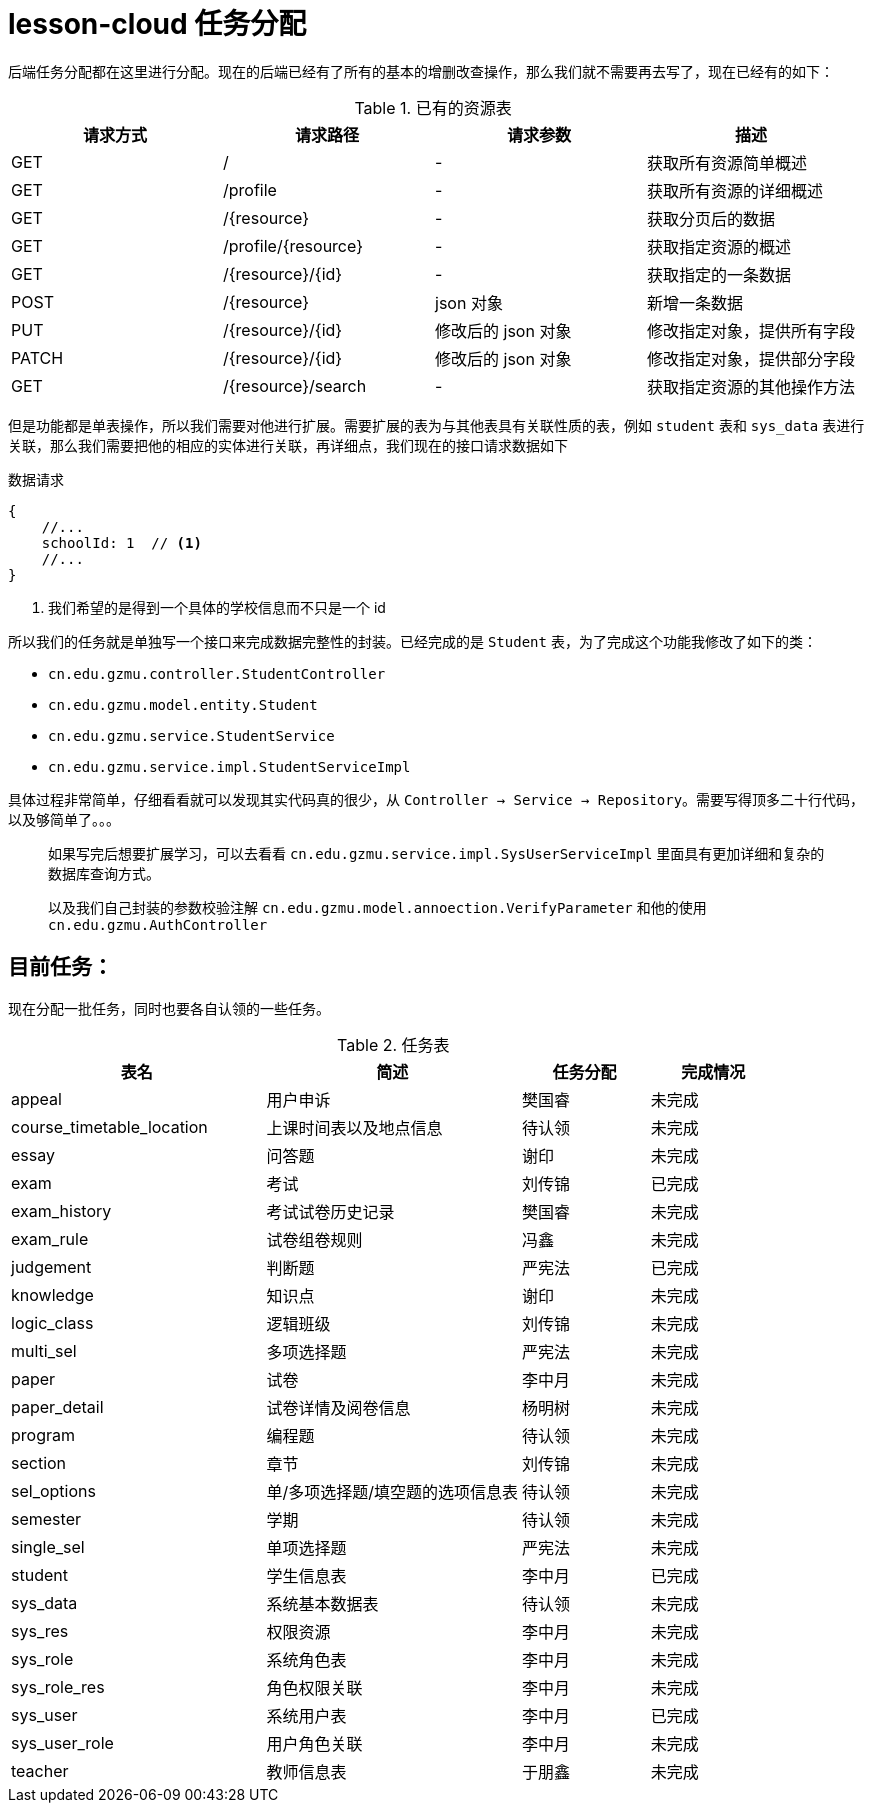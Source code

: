 = lesson-cloud 任务分配

后端任务分配都在这里进行分配。现在的后端已经有了所有的基本的增删改查操作，那么我们就不需要再去写了，现在已经有的如下：

[cols="4*", options="header"]
.已有的资源表
|===
|请求方式 | 请求路径 | 请求参数 | 描述

| GET | / |  -  |  获取所有资源简单概述
| GET | /profile | - | 获取所有资源的详细概述
| GET | /{resource}| - |  获取分页后的数据
| GET | /profile/{resource} | - | 获取指定资源的概述
| GET | /{resource}/{id} | - | 获取指定的一条数据
| POST| /{resource} | json 对象 | 新增一条数据
| PUT | /{resource}/{id} | 修改后的 json 对象 | 修改指定对象，提供所有字段
| PATCH | /{resource}/{id} | 修改后的 json 对象 |修改指定对象，提供部分字段 
| GET | /{resource}/search | - | 获取指定资源的其他操作方法
|===

但是功能都是单表操作，所以我们需要对他进行扩展。需要扩展的表为与其他表具有关联性质的表，例如 `student` 表和 `sys_data` 表进行关联，那么我们需要把他的相应的实体进行关联，再详细点，我们现在的接口请求数据如下


.数据请求
----
{
    //...
    schoolId: 1  // <1>
    //...
}
----
<1> 我们希望的是得到一个具体的学校信息而不只是一个 id

所以我们的任务就是单独写一个接口来完成数据完整性的封装。已经完成的是 `Student` 表，为了完成这个功能我修改了如下的类：

* `cn.edu.gzmu.controller.StudentController`
* `cn.edu.gzmu.model.entity.Student`
* `cn.edu.gzmu.service.StudentService`
* `cn.edu.gzmu.service.impl.StudentServiceImpl`

具体过程非常简单，仔细看看就可以发现其实代码真的很少，从 `Controller -> Service -> Repository`。需要写得顶多二十行代码，以及够简单了。。。

____
如果写完后想要扩展学习，可以去看看 `cn.edu.gzmu.service.impl.SysUserServiceImpl` 里面具有更加详细和复杂的数据库查询方式。
____

____
以及我们自己封装的参数校验注解 `cn.edu.gzmu.model.annoection.VerifyParameter` 和他的使用 `cn.edu.gzmu.AuthController`
____

== 目前任务：

现在分配一批任务，同时也要各自认领的一些任务。

[cols="2,2,1,1", options="header"]
.任务表
|===
| 表名 | 简述 |  任务分配 | 完成情况
| appeal | 用户申诉 | 樊国睿 | 未完成
| course_timetable_location | 上课时间表以及地点信息 | 待认领 | 未完成
| essay | 问答题 | 谢印 | 未完成
| exam | 考试 | 刘传锦 | 已完成
| exam_history | 考试试卷历史记录 | 樊国睿 | 未完成
| exam_rule | 试卷组卷规则 | 冯鑫 | 未完成
| judgement | 判断题 | 严宪法 | 已完成
| knowledge | 知识点 | 谢印 | 未完成
| logic_class | 逻辑班级 | 刘传锦 | 未完成
| multi_sel | 多项选择题 | 严宪法 | 未完成
| paper | 试卷 | 李中月 | 未完成
| paper_detail | 试卷详情及阅卷信息 | 杨明树 | 未完成
| program | 编程题 | 待认领 | 未完成
| section | 章节 | 刘传锦 | 未完成
| sel_options | 单/多项选择题/填空题的选项信息表 | 待认领 | 未完成
| semester | 学期 | 待认领 | 未完成
| single_sel | 单项选择题 |  严宪法 | 未完成
| student | 学生信息表 | 李中月 | 已完成
| sys_data | 系统基本数据表 | 待认领 | 未完成
| sys_res | 权限资源 | 李中月 | 未完成
| sys_role | 系统角色表 | 李中月 | 未完成
| sys_role_res | 角色权限关联 |  李中月 | 未完成
| sys_user | 系统用户表 | 李中月 | 已完成
| sys_user_role | 用户角色关联 | 李中月 | 未完成
| teacher  | 教师信息表 | 于朋鑫 | 未完成

|===

